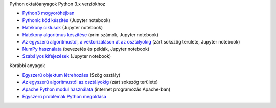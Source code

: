 Python oktatóanyagok Python 3.x verziókhoz

- `Python3 mogyoróhéjban <python_in_a_nutshell_hu.ipynb>`_
- `Pythonic kód készítés <simple.ipynb>`_  (Jupyter notebook)
- `Hatékony ciklusok <loops.ipynb>`_  (Jupyter notebook)
- `Hatékony algoritmus készítése <effective_algoritm.ipynb>`_ (prim számok, Jupyter notebook)
- `Az egyszerű algoritmustól, a vektorizáláson át az osztályokig <area.ipynb>`_ (zárt sokszög területe, Jupyter notebook)
- `NumPy használata <numpy.ipynb>`_ (bevezetés és példák, Jupyter notebook)
- `Szabályos kifejezések <regexp_in_python.ipynb>`_ (Jupyter notebook)

Korábbi anyagok

- `Egyszerű objektum létrehozása <angle_algorithms.rst>`_ (Szög osztály)
- `Az egyszerű algoritmustól az osztályokig <area.rst>`_ (zárt sokszög területe)
- `Apache Python modul használata <apache_python.rst>`_ (internet programozás Apache-ban)
- `Egyszerű problémák Python megoldása <simple.rst>`_
